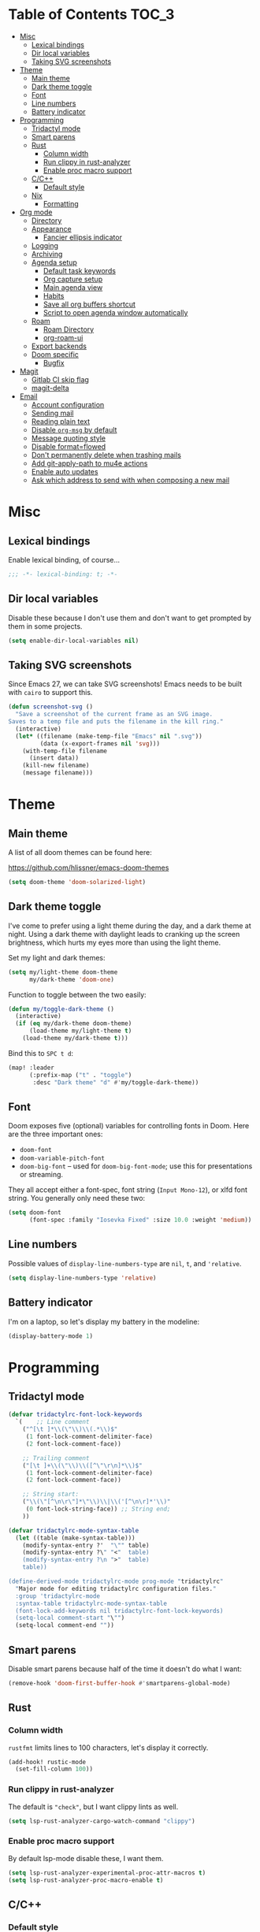 #+STARTUP: content
* Table of Contents :TOC_3:
- [[#misc][Misc]]
  - [[#lexical-bindings][Lexical bindings]]
  - [[#dir-local-variables][Dir local variables]]
  - [[#taking-svg-screenshots][Taking SVG screenshots]]
- [[#theme][Theme]]
  - [[#main-theme][Main theme]]
  - [[#dark-theme-toggle][Dark theme toggle]]
  - [[#font][Font]]
  - [[#line-numbers][Line numbers]]
  - [[#battery-indicator][Battery indicator]]
- [[#programming][Programming]]
  - [[#tridactyl-mode][Tridactyl mode]]
  - [[#smart-parens][Smart parens]]
  - [[#rust][Rust]]
    - [[#column-width][Column width]]
    - [[#run-clippy-in-rust-analyzer][Run clippy in rust-analyzer]]
    - [[#enable-proc-macro-support][Enable proc macro support]]
  - [[#cc][C/C++]]
    - [[#default-style][Default style]]
  - [[#nix][Nix]]
    - [[#formatting][Formatting]]
- [[#org-mode][Org mode]]
  - [[#directory][Directory]]
  - [[#appearance][Appearance]]
    - [[#fancier-ellipsis-indicator][Fancier ellipsis indicator]]
  - [[#logging][Logging]]
  - [[#archiving][Archiving]]
  - [[#agenda-setup][Agenda setup]]
    - [[#default-task-keywords][Default task keywords]]
    - [[#org-capture-setup][Org capture setup]]
    - [[#main-agenda-view][Main agenda view]]
    - [[#habits][Habits]]
    - [[#save-all-org-buffers-shortcut][Save all org buffers shortcut]]
    - [[#script-to-open-agenda-window-automatically][Script to open agenda window automatically]]
  - [[#roam][Roam]]
    - [[#roam-directory][Roam Directory]]
    - [[#org-roam-ui][org-roam-ui]]
  - [[#export-backends][Export backends]]
  - [[#doom-specific][Doom specific]]
    - [[#bugfix][Bugfix]]
- [[#magit][Magit]]
  - [[#gitlab-ci-skip-flag][Gitlab CI skip flag]]
  - [[#magit-delta][magit-delta]]
- [[#email][Email]]
  - [[#account-configuration][Account configuration]]
  - [[#sending-mail][Sending mail]]
  - [[#reading-plain-text][Reading plain text]]
  - [[#disable-org-msg-by-default][Disable =org-msg= by default]]
  - [[#message-quoting-style][Message quoting style]]
  - [[#disable-formatflowed][Disable format=flowed]]
  - [[#dont-permanently-delete-when-trashing-mails][Don't permanently delete when trashing mails]]
  - [[#add-git-apply-path-to-mu4e-actions][Add git-apply-path to mu4e actions]]
  - [[#enable-auto-updates][Enable auto updates]]
  - [[#ask-which-address-to-send-with-when-composing-a-new-mail][Ask which address to send with when composing a new mail]]

* Misc

** Lexical bindings

Enable lexical binding, of course...

#+BEGIN_SRC emacs-lisp
;;; -*- lexical-binding: t; -*-
#+END_SRC

** Dir local variables

Disable these because I don't use them and don't want to get prompted by them in
some projects.

#+BEGIN_SRC emacs-lisp
(setq enable-dir-local-variables nil)
#+END_SRC

** Taking SVG screenshots

Since Emacs 27, we can take SVG screenshots! Emacs needs to be built with
=cairo= to support this.

#+begin_src emacs-lisp
(defun screenshot-svg ()
  "Save a screenshot of the current frame as an SVG image.
Saves to a temp file and puts the filename in the kill ring."
  (interactive)
  (let* ((filename (make-temp-file "Emacs" nil ".svg"))
         (data (x-export-frames nil 'svg)))
    (with-temp-file filename
      (insert data))
    (kill-new filename)
    (message filename)))
#+end_src

* Theme

** Main theme

A list of all doom themes can be found here:

https://github.com/hlissner/emacs-doom-themes

#+BEGIN_SRC emacs-lisp
(setq doom-theme 'doom-solarized-light)
#+END_SRC

** Dark theme toggle

I've come to prefer using a light theme during the day, and a dark theme at
night. Using a dark theme with daylight leads to cranking up the screen
brightness, which hurts my eyes more than using the light theme.

Set my light and dark themes:

#+BEGIN_SRC emacs-lisp
(setq my/light-theme doom-theme
      my/dark-theme 'doom-one)
#+END_SRC

Function to toggle between the two easily:

#+BEGIN_SRC emacs-lisp
(defun my/toggle-dark-theme ()
  (interactive)
  (if (eq my/dark-theme doom-theme)
      (load-theme my/light-theme t)
    (load-theme my/dark-theme t)))
#+END_SRC

Bind this to =SPC t d=:

#+BEGIN_SRC emacs-lisp
(map! :leader
      (:prefix-map ("t" . "toggle")
       :desc "Dark theme" "d" #'my/toggle-dark-theme))
#+END_SRC

** Font

Doom exposes five (optional) variables for controlling fonts in Doom. Here are
the three important ones:

- =doom-font=
- =doom-variable-pitch-font=
- =doom-big-font= -- used for =doom-big-font-mode=; use this for presentations
  or streaming.

They all accept either a font-spec, font string (=Input Mono-12=), or xlfd font
string. You generally only need these two:

#+BEGIN_SRC emacs-lisp
(setq doom-font
      (font-spec :family "Iosevka Fixed" :size 10.0 :weight 'medium))
#+END_SRC

** Line numbers

Possible values of =display-line-numbers-type= are =nil=, =t=, and ='relative=.

#+BEGIN_SRC emacs-lisp
(setq display-line-numbers-type 'relative)
#+END_SRC

** Battery indicator

I'm on a laptop, so let's display my battery in the modeline:

#+BEGIN_SRC emacs-lisp
(display-battery-mode 1)
#+END_SRC

* Programming

** Tridactyl mode

#+begin_src emacs-lisp
(defvar tridactylrc-font-lock-keywords
  `(    ;; Line comment
    ("^[\t ]*\\(\"\\)\\(.*\\)$"
     (1 font-lock-comment-delimiter-face)
     (2 font-lock-comment-face))

    ;; Trailing comment
    ("[\t ]+\\(\"\\)\\([^\"\r\n]*\\)$"
     (1 font-lock-comment-delimiter-face)
     (2 font-lock-comment-face))

    ;; String start:
    ("\\(\"[^\n\r\"]*\"\\)\\|\\('[^\n\r]*'\\)"
     (0 font-lock-string-face)) ;; String end;
    ))

(defvar tridactylrc-mode-syntax-table
  (let ((table (make-syntax-table)))
    (modify-syntax-entry ?'  "\"" table)
    (modify-syntax-entry ?\" "<"  table)
    (modify-syntax-entry ?\n ">"  table)
    table))

(define-derived-mode tridactylrc-mode prog-mode "tridactylrc"
  "Major mode for editing tridactylrc configuration files."
  :group 'tridactylrc-mode
  :syntax-table tridactylrc-mode-syntax-table
  (font-lock-add-keywords nil tridactylrc-font-lock-keywords)
  (setq-local comment-start "\"")
  (setq-local comment-end ""))
#+end_src

** Smart parens

Disable smart parens because half of the time it doesn't do what I want:

#+BEGIN_SRC emacs-lisp
(remove-hook 'doom-first-buffer-hook #'smartparens-global-mode)
#+END_SRC

** Rust

*** Column width

=rustfmt= limits lines to 100 characters, let's display it correctly.

#+BEGIN_SRC emacs-lisp
(add-hook! rustic-mode
  (set-fill-column 100))
#+END_SRC

*** Run clippy in rust-analyzer

The default is ~"check"~, but I want clippy lints as well.

#+begin_src emacs-lisp
(setq lsp-rust-analyzer-cargo-watch-command "clippy")
#+end_src

*** Enable proc macro support

By default lsp-mode disable these, I want them.

#+begin_src emacs-lisp
(setq lsp-rust-analyzer-experimental-proc-attr-macros t)
(setq lsp-rust-analyzer-proc-macro-enable t)
#+end_src

** C/C++

*** Default style

Setup the default format for C/C++ editing.

#+BEGIN_SRC emacs-lisp
(add-hook! (c-mode c++-mode)
  (setq c-default-style "gnu")
  (setq c-basic-offset 2))
#+END_SRC

** Nix

*** Formatting

Use [[https://github.com/kamadorueda/alejandra][alejandra]] to format Nix code.

#+begin_src emacs-lisp
(set-formatter! 'alejandra "alejandra --quiet" :modes '(nix-mode))
#+end_src

* Org mode

** Directory

Set a default directory for all my org-mode files.

#+BEGIN_SRC emacs-lisp
(setq org-directory "~/org/")
#+END_SRC

** Appearance

*** Fancier ellipsis indicator

#+BEGIN_SRC emacs-lisp
(setq org-ellipsis " ▼ ")
#+END_SRC

** Logging

Log state changes in a src_org{:LOGBOOK:} drawer so that it doesn't pollute the main content.

#+begin_src emacs-lisp
(after! org
  (setq org-log-into-drawer t))
#+end_src

** Archiving

I don't want to see archival files appearing when listing files in the current
directory, so hide them by default.

#+begin_src emacs-lisp
(after! org
  (setq org-archive-location ".%s_archive::"))
#+end_src

** Agenda setup

*** Default task keywords

Here are the [[https://orgmode.org/manual/TODO-Extensions.html#TODO-Extensions][keywords]] I'm using to track task progress. I'm also making use of
some automatic [[https://orgmode.org/manual/Tracking-TODO-state-changes.html#Tracking-TODO-state-changes][state changes]].

| keyword     | meaning                                                  |
|-------------+----------------------------------------------------------|
| =TODO=      | Self explanatory                                         |
| =DONE=      | This task is finished, no longer displayed in the agenda |
| =CANCELLED= | This task isn't finished but is no longer relevant       |

#+BEGIN_SRC emacs-lisp
(after! org
  (setq org-todo-keywords
        '((sequence
           "TODO(t)"
           "|"
           "DONE(d!)"
           "CANCELLED(c@/!)")
          (sequence
           "[ ](T)"
           "|"
           "[X](D)"))))
#+END_SRC

*** Org capture setup

Of course I also need to setup [[https://orgmode.org/manual/Capture-templates.html][capture templates]]:

The first one just prompts me for a new task to add to my inbox, I can then
[[https://orgmode.org/guide/Refile-and-Copy.html][refile]] them where I want later.

The second one exists because I like to keep a separate list of articles /
papers / books to read.

#+BEGIN_SRC emacs-lisp
(after! org
  (setq org-capture-templates
        '(("t" "New entry" entry (file "inbox.org")
           "* TODO %?")
          ("T" "Task" entry (file+headline "tasks.org" "Misc")
           "* TODO %?")
          ("r" "Reading" entry (file "reading.org")
           "* TODO %x"
           :immediate-finish t)
          ("w" "Watching" entry (file "watching.org")
           "* TODO %x"
           :immediate-finish t))))
#+END_SRC

I also change [[https://github.com/hlissner/doom-emacs/blob/134554dd69d9b1cea3d2190422de580fddf40ecd/modules/config/default/%2Bevil-bindings.el#L265][the default Doom binding]] for ~#'org-capture~ to be =SPC x= instead
of =SPC X=. Also need to rebind what was [[https://github.com/hlissner/doom-emacs/blob/134554dd69d9b1cea3d2190422de580fddf40ecd/modules/config/default/%2Bevil-bindings.el#L264][previously bound]] to =SPC x=, to =SPC
X=.

#+BEGIN_SRC emacs-lisp
(map! :leader
      :desc "Org Capture"           "x" #'org-capture
      :desc "Pop up scratch buffer" "X" #'doom/open-scratch-buffer)
#+END_SRC

*** Main agenda view

All these tasks, once captured, are then centralized in my [[https://orgmode.org/guide/Agenda-Views.html][agenda view]].

I'm using multiple categories to organize tasks, depending on their triage /
status (inspired by [[https://blog.jethro.dev/posts/org_mode_workflow_preview/]]).

#+BEGIN_SRC emacs-lisp
(after! org-agenda
  (setq org-agenda-custom-commands
        '((" " "Agenda"
           ((agenda ""
                    ((org-agenda-span 'day)
                     (org-agenda-start-day nil)
                     (org-deadline-warning-days 365)))
            (todo "TODO"
                  ((org-agenda-overriding-header "Triage")
                   (org-agenda-files '("~/org/inbox.org"))))
            (todo "TODO"
                  ((org-agenda-overriding-header "Job")
                   (org-agenda-files '("~/org/job.org"))
                   (org-agenda-skip-function '(org-agenda-skip-entry-if 'deadline
                                                                        'scheduled))))
            (todo "TODO"
                  ((org-agenda-overriding-header "Tasks")
                   (org-agenda-files '("~/org/tasks.org"))
                   (org-agenda-skip-function '(org-agenda-skip-entry-if 'deadline
                                                                        'scheduled))))
            )))))
#+END_SRC

I want the default agenda view to be a weekly view, with a log of what I've done
during the day.

#+BEGIN_SRC emacs-lisp
(after! org-agenda
  (setq org-agenda-span 'week)
  (setq org-agenda-start-on-weekday 1)
  (setq org-agenda-start-with-log-mode '(clock)))
#+END_SRC

I also remove the block separators in the agenda view:

#+BEGIN_SRC emacs-lisp
(after! org-agenda
  (setq org-agenda-block-separator ""))
#+END_SRC

*** Habits

Let's enable the =org-habit= module:

#+BEGIN_SRC emacs-lisp
(add-to-list 'org-modules 'org-habit)
#+END_SRC

*** Save all org buffers shortcut

By default bound to =C-x C-s=, rebind it to =SPC m s= in =org-agenda-mode= :

#+BEGIN_SRC emacs-lisp
(map! :after org-agenda
      :map org-agenda-mode-map
      :localleader
      "s" #'org-save-all-org-buffers)
#+END_SRC

*** Script to open agenda window automatically

I use this script to automatically open the agenda when pressing a specific key binding in my window manager.

#+begin_src emacs-lisp :tangle "launch-agenda.el"
(find-file org-directory)
(with-selected-window (split-window-horizontally)
  ;; need to wait for the window to appear
  (sleep-for 0.1)
  (org-agenda nil " "))
#+end_src

** Roam

Setup for [[https://github.com/jethrokuan/org-roam][org-roam]].

*** Roam Directory

First, set a directory where =org-roam= will index things.

#+BEGIN_SRC emacs-lisp
(setq org-roam-directory (expand-file-name "notes/" org-directory))
#+END_SRC

*** org-roam-ui

Setup [[https://github.com/org-roam/org-roam-ui][org-roam-ui]]

#+begin_src emacs-lisp
(use-package! websocket
    :after org-roam)

(use-package! org-roam-ui
    :after org-roam
    :config (setq org-roam-ui-sync-theme t
                  org-roam-ui-follow t
                  org-roam-ui-update-on-save t
                  org-roam-ui-open-on-start t))
#+end_src

** Export backends

Sometimes I need to export an Org subtree to a file, which is quite easy with
the =org= export backend. It doesn't seem to be enabled by default, so let's add
it to the list:

#+BEGIN_SRC emacs-lisp
(after! org
  (add-to-list 'org-export-backends 'org))
#+END_SRC

** Doom specific

Doom makes some changes to org-id behaviour which I don't like / think are necessary.

#+begin_src emacs-lisp
(after! org
  (setq org-id-locations-file (expand-file-name "~/.config/emacs/.org-id-locations"))
  (setq org-id-locations-file-relative nil))
#+end_src

Doom replaces the default tab behavior on headings, this restores the default
one. Taken from [[https://github.com/hlissner/doom-emacs/tree/develop/modules/lang/org#hacks][here]].

#+BEGIN_SRC emacs-lisp
(after! evil-org
  (remove-hook 'org-tab-first-hook #'+org-cycle-only-current-subtree-h))
#+END_SRC

*** Bugfix

Fix a bug with capture mode not working correctly when agenda is opened, stolen
from https://github.com/hlissner/doom-emacs/issues/5714#issuecomment-1018788028

#+begin_src emacs-lisp
(after! org
  (defadvice! dan/+org--restart-mode-h-careful-restart (fn &rest args)
    :around #'+org--restart-mode-h
    (let ((old-org-capture-current-plist (and (bound-and-true-p org-capture-mode)
                                              (bound-and-true-p org-capture-current-plist))))
      (apply fn args)
      (when old-org-capture-current-plist
        (setq-local org-capture-current-plist old-org-capture-current-plist)
        (org-capture-mode +1)))))
#+end_src

* Magit

** Gitlab CI skip flag

This option tells GitLab to skip the CI run for this push, in case I know it's
not ready yet.

#+BEGIN_SRC emacs-lisp
(after! magit
  (transient-append-suffix 'magit-push "-n"
    '(4 "-s" "Skip GitLab CI" "--push-option=ci.skip")))
#+END_SRC

GitLab push options are documented [[https://docs.gitlab.com/ee/user/project/push_options.html][here]].

** magit-delta

#+begin_src emacs-lisp
(use-package! magit-delta
  :hook (magit-mode . magit-delta-mode))
#+end_src

* Email

#+begin_src emacs-lisp :noweb no-export
(after! mu4e
  <<after-mu4e>>)
#+end_src

** Account configuration

This setting instructs =mu4e= to prompt for login credentials if none are found
when trying to connect to one of the servers that match the regex (see variable
documentation).

#+begin_src emacs-lisp
(setq smtpmail-servers-requiring-authorization "smtp.migadu.com\\|smtp.lrde.epita.fr")
#+end_src

Setup my main email account.

#+begin_src emacs-lisp
(set-email-account! "alarsyo"
  '((mu4e-sent-folder       . "/alarsyo/Sent")
    (mu4e-drafts-folder     . "/alarsyo/Drafts")
    (mu4e-refile-folder     . "/alarsyo/Archive")
    (mu4e-trash-folder      . "/alarsyo/Trash")
    (user-mail-address      . "antoine@alarsyo.net")
    (user-full-name         . "Antoine Martin")
    (mu4e-compose-signature . "Antoine Martin"))
  t)

(set-email-account! "lrde"
  '((mu4e-sent-folder       . "/lrde/Sent")
    (mu4e-drafts-folder     . "/lrde/Drafts")
    (mu4e-trash-folder      . "/lrde/Trash")
    (user-mail-address      . "amartin@lrde.epita.fr")
    (user-full-name         . "Antoine Martin")
    (mu4e-compose-signature . "Antoine Martin"))
  nil)
#+end_src

** Sending mail

I use =msmtp= as a SMTP forwarder

#+begin_src emacs-lisp :noweb-ref after-mu4e :tangle no
(setq sendmail-program (executable-find "msmtp")
      send-mail-function #'smtpmail-send-it
      message-sendmail-f-is-evil t
      message-sendmail-extra-arguments '("--read-envelope-from")
      message-send-mail-function #'message-send-mail-with-sendmail)
#+end_src

** Reading plain text

Ask the =gnus-view= (default viewer used by =mu4e=) to avoid HTML whenever
possible.

#+begin_src emacs-lisp :noweb-ref after-mu4e :tangle no
(add-to-list 'mm-discouraged-alternatives "text/html")
(add-to-list 'mm-discouraged-alternatives "text/richtext")
#+end_src

** Disable =org-msg= by default

Doom adds a hook, making it impossible to disable. This allows us to toggle it
manually.

#+begin_src emacs-lisp
(after! org-msg
  (setq +mu4e-compose-org-msg-toggle-next nil))
#+end_src

** Message quoting style

Has to be duplicated because =mu4e= doesn't use ~message-cite-style~'s values.

#+begin_src emacs-lisp
(defconst message-cite-style-custom
  '((message-cite-function          'message-cite-original-without-signature)
    (message-citation-line-function 'message-insert-formatted-citation-line)
    (message-cite-reply-position    'traditional)
    (message-yank-prefix            "> ")
    (message-yank-cited-prefix      "> ")
    (message-yank-empty-prefix      ">")
    (message-citation-line-format   "%f writes:"))
  "Message citation style used for email. Use with `message-cite-style'.")

(after! message
  (setq message-cite-style message-cite-style-custom
        message-cite-function          'message-cite-original-without-signature
        message-citation-line-function 'message-insert-formatted-citation-line
        message-cite-reply-position    'traditional
        message-yank-prefix            "> "
        message-yank-cited-prefix      "> "
        message-yank-empty-prefix      ">"
        message-citation-line-format   "%f writes:"))
#+end_src

** Disable format=flowed

#+begin_src emacs-lisp :noweb-ref after-mu4e :tangle no
(setq mu4e-compose-format-flowed nil)
#+end_src

** Don't permanently delete when trashing mails

By default =mu4e= sets the =trashed= flag on emails trashed using the =d=
keybinding. This just replaces the action to just move the message to the trash
instead.

See https://github.com/djcb/mu/issues/1136#issuecomment-1066303788, the code
will have to be adapted soon.

#+begin_src emacs-lisp :noweb-ref after-mu4e :tangle no
(setf (alist-get 'trash mu4e-marks)
      (list :char '("d" . "▼")
            :prompt "dtrash"
            :dyn-target (lambda (target msg)
                          (mu4e-get-trash-folder msg))
            :action (lambda (docid msg target)
                      (mu4e~proc-move
                       docid (mu4e~mark-check-target target) "-N"))))
#+end_src

** Add git-apply-path to mu4e actions

#+begin_src emacs-lisp :noweb-ref after-mu4e :tangle no
;; TODO: upstream this, Doom emacs adds a view in browser action but it seems
;; to be present by default now.
(setq mu4e-view-actions
      (remove '("View in browser" . mu4e-action-view-in-browser) mu4e-view-actions))
(add-to-list 'mu4e-view-actions
             '("GitApply" . mu4e-action-git-apply-patch) t)
(add-to-list 'mu4e-view-actions
             '("MboxGitApply" . mu4e-action-git-apply-mbox) t)
#+end_src

** Enable auto updates

#+begin_src emacs-lisp :noweb-ref after-mu4e :tangle no
(setq mu4e-update-interval 900)
#+end_src

** Ask which address to send with when composing a new mail

#+begin_src emacs-lisp :noweb-ref after-mu4e :tangle no
(setq mu4e-compose-context-policy 'ask)
#+end_src
